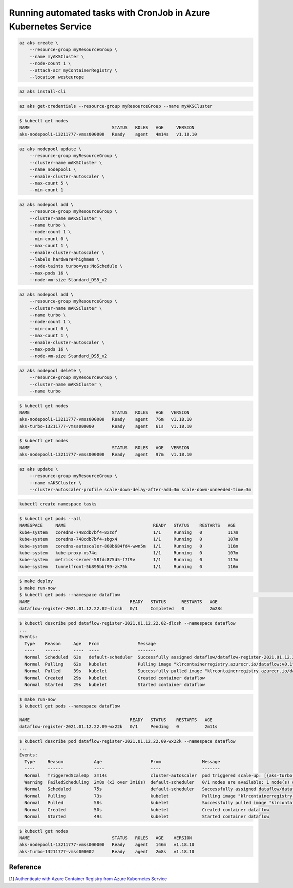 Running automated tasks with CronJob in Azure Kubernetes Service
================================================================

.. code-block:: bash

    az aks create \
        --resource-group myResourceGroup \
        --name myAKSCluster \
        --node-count 1 \
        --attach-acr myContainerRegistry \
        --location westeurope

.. code-block:: bash

    az aks install-cli

.. code-block:: bash

    az aks get-credentials --resource-group myResourceGroup --name myAKSCluster

.. code-block:: bash

    $ kubectl get nodes
    NAME                                STATUS   ROLES   AGE     VERSION
    aks-nodepool1-13211777-vmss000000   Ready    agent   4m14s   v1.18.10

.. code-block:: bash

    az aks nodepool update \
        --resource-group myResourceGroup \
        --cluster-name mAKSCluster \
        --name nodepool1 \
        --enable-cluster-autoscaler \
        --max-count 5 \
        --min-count 1

.. code-block:: bash

    az aks nodepool add \
        --resource-group myResourceGroup \
        --cluster-name mAKSCluster \
        --name turbo \
        --node-count 1 \
        --min-count 0 \
        --max-count 1 \
        --enable-cluster-autoscaler \
        --labels hardware=highmem \
        --node-taints turbo=yes:NoSchedule \
        --max-pods 16 \
        --node-vm-size Standard_DS5_v2

.. code-block:: bash

    az aks nodepool add \
        --resource-group myResourceGroup \
        --cluster-name mAKSCluster \
        --name turbo \
        --node-count 1 \
        --min-count 0 \
        --max-count 1 \
        --enable-cluster-autoscaler \
        --max-pods 16 \
        --node-vm-size Standard_DS5_v2

.. code-block:: bash

    az aks nodepool delete \
        --resource-group myResourceGroup \
        --cluster-name mAKSCluster \
        --name turbo

.. code-block:: bash

    $ kubectl get nodes
    NAME                                STATUS   ROLES   AGE   VERSION
    aks-nodepool1-13211777-vmss000000   Ready    agent   76m   v1.18.10
    aks-turbo-13211777-vmss000000       Ready    agent   61s   v1.18.10

.. code-block:: bash

    $ kubectl get nodes
    NAME                                STATUS   ROLES   AGE   VERSION
    aks-nodepool1-13211777-vmss000000   Ready    agent   97m   v1.18.10

.. code-block:: bash

    az aks update \
        --resource-group myResourceGroup \
        --name mAKSCluster \
        --cluster-autoscaler-profile scale-down-delay-after-add=3m scale-down-unneeded-time=3m

.. code-block:: bash

    kubectl create namespace tasks

.. code-block:: bash

    $ kubectl get pods --all
    NAMESPACE     NAME                                  READY   STATUS    RESTARTS   AGE
    kube-system   coredns-748cdb7bf4-8xzdf              1/1     Running   0          117m
    kube-system   coredns-748cdb7bf4-sbgx4              1/1     Running   0          107m
    kube-system   coredns-autoscaler-868b684fd4-wwn5m   1/1     Running   0          116m
    kube-system   kube-proxy-xs74q                      1/1     Running   0          107m
    kube-system   metrics-server-58fdc875d5-f7f9v       1/1     Running   0          117m
    kube-system   tunnelfront-5b895bbf99-zk75k          1/1     Running   0          116m

.. code-block:: bash

    $ make deploy
    $ make run-now
    $ kubectl get pods --namespace dataflow                                                                                     ✔  dataflow Py  klr-aks-test ○  22:03:05
    NAME                                       READY   STATUS      RESTARTS   AGE
    dataflow-register-2021.01.12.22.02-dlcsh   0/1     Completed   0          2m28s

.. code-block:: bash

    $ kubectl describe pod dataflow-register-2021.01.12.22.02-dlcsh --namespace dataflow
    ...
    Events:
      Type    Reason     Age   From               Message
      ----    ------     ----  ----               -------
      Normal  Scheduled  63s   default-scheduler  Successfully assigned dataflow/dataflow-register-2021.01.12.22.02-dlcsh to aks-nodepool1-13211777-vmss000000
      Normal  Pulling    62s   kubelet            Pulling image "klrcontainerregistry.azurecr.io/dataflow:v0.1"
      Normal  Pulled     39s   kubelet            Successfully pulled image "klrcontainerregistry.azurecr.io/dataflow:v0.1"
      Normal  Created    29s   kubelet            Created container dataflow
      Normal  Started    29s   kubelet            Started container dataflow

.. code-block:: bash

    $ make run-now
    $ kubectl get pods --namespace dataflow

    NAME                                       READY   STATUS    RESTARTS   AGE
    dataflow-register-2021.01.12.22.09-wx22k   0/1     Pending   0          2m11s

.. code-block:: bash

    $ kubectl describe pod dataflow-register-2021.01.12.22.09-wx22k --namespace dataflow
    ...
    Events:
      Type     Reason            Age                   From                Message
      ----     ------            ----                  ----                -------
      Normal   TriggeredScaleUp  3m14s                 cluster-autoscaler  pod triggered scale-up: [{aks-turbo-13211777-vmss 0->1 (max: 1)}]
      Warning  FailedScheduling  2m8s (x3 over 3m16s)  default-scheduler   0/1 nodes are available: 1 node(s) didn't match node selector.
      Normal   Scheduled         75s                   default-scheduler   Successfully assigned dataflow/dataflow-register-2021.01.12.22.36-zpldx to aks-turbo-13211777-vmss000002
      Normal   Pulling           73s                   kubelet             Pulling image "klrcontainerregistry.azurecr.io/dataflow:v0.1"
      Normal   Pulled            58s                   kubelet             Successfully pulled image "klrcontainerregistry.azurecr.io/dataflow:v0.1"
      Normal   Created           50s                   kubelet             Created container dataflow
      Normal   Started           49s                   kubelet             Started container dataflow

.. code-block:: bash

    $ kubectl get nodes
    NAME                                STATUS   ROLES   AGE    VERSION
    aks-nodepool1-13211777-vmss000000   Ready    agent   146m   v1.18.10
    aks-turbo-13211777-vmss000002       Ready    agent   2m8s   v1.18.10



Reference
---------

[1] `Authenticate with Azure Container Registry from Azure Kubernetes Service <https://docs.microsoft.com/en-gb/azure/aks/cluster-container-registry-integration>`__
